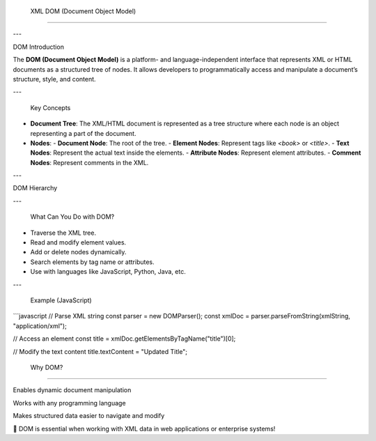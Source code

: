  XML DOM (Document Object Model)
===============================

---

DOM Introduction

The **DOM (Document Object Model)** is a platform- and language-independent interface that represents XML or HTML documents as a structured tree of nodes. It allows developers to programmatically access and manipulate a document’s structure, style, and content.

---

 Key Concepts

- **Document Tree**: The XML/HTML document is represented as a tree structure where each node is an object representing a part of the document.
- **Nodes**:
  - **Document Node**: The root of the tree.
  - **Element Nodes**: Represent tags like `<book>` or `<title>`.
  - **Text Nodes**: Represent the actual text inside the elements.
  - **Attribute Nodes**: Represent element attributes.
  - **Comment Nodes**: Represent comments in the XML.

---

DOM Hierarchy

---

 What Can You Do with DOM?

- Traverse the XML tree.
- Read and modify element values.
- Add or delete nodes dynamically.
- Search elements by tag name or attributes.
- Use with languages like JavaScript, Python, Java, etc.

---

 Example (JavaScript)

```javascript
// Parse XML string
const parser = new DOMParser();
const xmlDoc = parser.parseFromString(xmlString, "application/xml");

// Access an element
const title = xmlDoc.getElementsByTagName("title")[0];

// Modify the text content
title.textContent = "Updated Title";

 Why DOM?
--------------

Enables dynamic document manipulation

Works with any programming language

Makes structured data easier to navigate and modify

📌 DOM is essential when working with XML data in web applications or enterprise systems!



